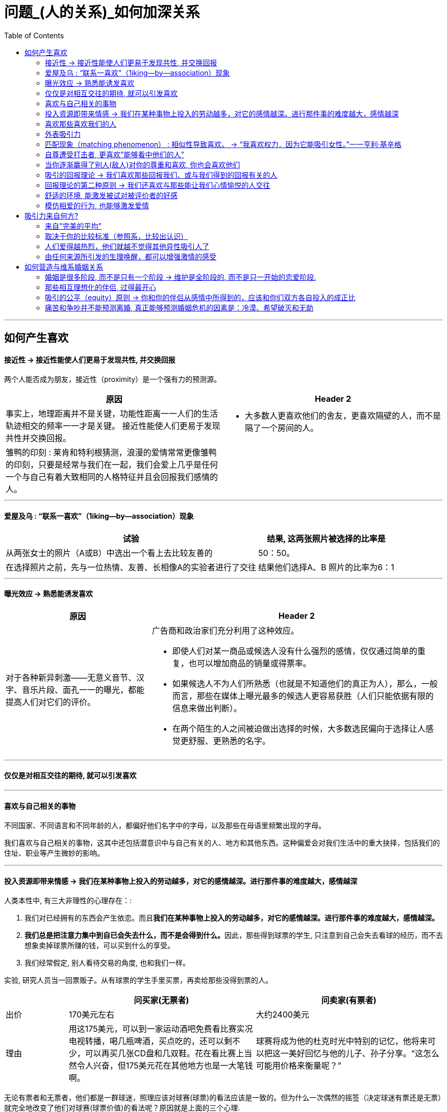 
= 问题_(人的关系)_如何加深关系
:toc:

---

== 如何产生喜欢

==== 接近性 -> 接近性能使人们更易于发现共性, 并交换回报

两个人能否成为朋友，接近性（proximity）是一个强有力的预测源。

[cols = "1,1a"]
|===
|原因 |Header 2

|事实上，地理距离并不是关键，功能性距离一一人们的生活轨迹相交的频率一一才是关键。
接近性能使人们更易于发现共性并交换回报。
|- 大多数人更喜欢他们的舍友，更喜欢隔壁的人，而不是隔了一个房间的人。

|雏鸭的印刻 : 莱肯和特利根猜测，浪漫的爱情常常更像雏鸭的印刻，只要是经常与我们在一起，我们会爱上几乎是任何一个与自己有着大致相同的人格特征并且会回报我们感情的人。
|

|===

---

==== 爱屋及乌 : “联系一喜欢”（1iking—by—association）现象

[options="autowidth"]
|===
|试验 |结果, 这两张照片被选择的比率是

|从两张女士的照片（A或B）中选出一个看上去比较友善的
|50：50。

|在选择照片之前，先与一位热情、友善、长相像A的实验者进行了交往
|结果他们选择A、B 照片的比率为6：1
|===


---

==== 曝光效应 -> 熟悉能诱发喜欢

[cols = "1,2a"]
|===
|原因 |Header 2

|对于各种新异刺激——无意义音节、汉字、音乐片段、面孔一一的曝光，都能提高人们对它们的评价。
|广告商和政治家们充分利用了这种效应。

- 即使人们对某一商品或候选人没有什么强烈的感情，仅仅通过简单的重复，也可以增加商品的销量或得票率。
- 如果候选人不为人们所熟悉（也就是不知道他们的真正为人），那么，一般而言，那些在媒体上曝光最多的候选人更容易获胜（人们只能依据有限的信息来做出判断）。
- 在两个陌生的人之间被迫做出选择的时候，大多数选民偏向于选择让人感觉更舒服、更熟悉的名字。

|===

---

==== 仅仅是对相互交往的期待, 就可以引发喜欢

---

==== 喜欢与自己相关的事物

不同国家、不同语言和不同年龄的人，都偏好他们名字中的字母，以及那些在母语里频繁出现的字母。

我们喜欢与自己相关的事物，这其中还包括潜意识中与自己有关的人、地方和其他东西。这种偏爱会对我们生活中的重大抉择，包括我们的住址、职业等产生微妙的影响。

---

==== 投入资源即带来情感 -> 我们在某种事物上投入的劳动越多，对它的感情越深。进行那件事的难度越大，感情越深

人类本性中, 有三大非理性的心理存在：:

1. 我们对已经拥有的东西会产生依恋。而且**我们在某种事物上投入的劳动越多，对它的感情越深。进行那件事的难度越大，感情越深。**
2. **我们总是把注意力集中到自已会失去什么，而不是会得到什么。**因此，那些得到球票的学生, 只注意到自己会失去看球的经历，而不去想象卖掉球票所赚的钱，可以买到什么的享受。
3. 我们经常假定, 别人看待交易的角度, 也和我们一样。

实验, 研究人员当一回票贩子。从有球票的学生手里买票，再卖给那些没得到票的人。

[cols="1,3,3"]
|===
||问买家(无票者) |问卖家(有票者)

|出价
|170美元左右
|大约2400美元

|理由
|用这175美元，可以到一家运动酒吧免费看比赛实况电视转播，喝几瓶啤酒，买点吃的，还可以剩不少，可以再买几张CD盘和几双鞋。花在看比赛上当然令人兴奋，但175美元花在其他地方也是一大笔钱啊。
|球赛将成为他的杜克时光中特别的记忆，他将来可以把这一美好回忆与他的儿子、孙子分享。“这怎么可能用价格来衡量呢？”
|===

无论有票者和无票者，他们都是一群球迷，照理应该对球赛(球票)的看法应该是一致的。但为什么一次偶然的摇签（决定球迷有票还是无票）就完全地改变了他们对球赛(球票价值)的看法呢？原因就是上面的三个心理.


- 很多公司经常开展“试用”促销。就是利用了人类的这些心理——短暂拥有也可能会产生感情。 +
- 同样的把戏还有: “30天不满意保证全额退款”。



---

==== 喜欢那些喜欢我们的人

喜欢通常是相互的. 一个人喜欢他人的程度，可以反过来预测对方喜欢他的程度。

实验研究证实了这一点：告知某些人他们被别人喜欢或仰慕时，他们就会产生一种回报的情感。

很久以前我们就认识到，我们喜欢那些我们认为是喜欢我们的人。

- “当我不能接近我爱的人时，我便去爱那个离我近的人。”一一E Y Harburg，Finian’s Rainbow，London：Chappell Music，1974
- “一般来说，男性会对对自己感兴趣妁女性感兴趣，而不是对拥有修长大腿的女人感兴趣。”一一女演员玛琳·黛德丽（1901—1992）

但注意: 低自尊的个体A倾向于低估同伴B对他们的欣赏程度，并且也不积极给予同伴B回报性评价, 因此难以让B产生对A的喜欢. 因而A对与同伴关系的满意程度也较低。 +
若你对自己信心不足，你也可能会对你们的关系持悲观态度。




---

==== 外表吸引力

我们说吸引力很重要，是在假设其他条件都一样的情况下来谈论的。并不是说, 任何时候外表的吸引力都比其他任何特质更重要。


[cols = "1,2a"]
|===
|原因 |Header 2

|外表吸引力的刻板印象——“美的即是好的”
|令人遗憾的现实，是所谓的“巴特·辛普森效应”（Bart Simpson effect）一一大多数人都认为，长相一般的孩子，他们的才干和社交技能都不如那些漂亮的同龄人。

- 在相同的信息之下，老师们倾向于认为那些有吸引力的孩子在学习上更聪明、更成功。

- 孩子很小的时候就形成了这种刻板印象 : 白雪公主和灰姑娘是美丽的一一也是善良的。女巫和继母是丑陋的一一同时也是邪恶的。

|我们也以为漂亮的人拥有社会所需的某些其他特质。
|- 罗瑟尔等人（Roszell & others，1990）在加拿大全国范围内进行取样，让面试考官对样本的吸引力进行了五点量表的等级评定（1表示相貌平平，5表示非常有吸引力）。结果发现，在吸引力上的得分每增加一个单位，每年平均能多赚l988美金。

|在其他各方面条件都相同的情况下，我们仍会猜测漂亮的人会更快乐、性感热情，更开朗、聪明和成功。
|研究表明，有吸引力的孩子和青年，在某种程度上来说，他们不那么拘谨、更加外向，而且社交技能更好。而这种现象的产生，很可能来源于自我实现的预言。有吸引力的人通常更受重视，更讨人喜欢，他们中大多就因此而变得更自信。

|===

---

==== 匹配现象（matching phenomenon） : 相似性导致喜欢。 -> “我喜欢权力．因为它能吸引女性。”一一亨利·基辛格

人们一般与跟自己具有同等吸引力的人结成伴侣。研究表明，夫妻、约会对象，甚至志趣相投者之间的吸引力，都表现出了高度的一致性。 +
人们选择朋友，尤其在选择终身伴侣的时候，通常倾向于选择那些不仅在智力上，而且在外表吸引力方面都能与自己匹配的人。

[cols = "1,3a"]
|===
|原因 |Header 2

|相似性导致喜欢
|**我们有一种偏好一一错误的一致性偏好一一倾向于认为别人与我们拥有同样的态度。**当我们发现某人与我们的态度不一致时，我们就会不喜欢这个人。

- 同一政党的人之所以在一起，与其说他们喜欢那些与自己志同道合的其他成员，还不如说他们讨厌那些与自己意见相左的人（Rosenbaum，1986；hoyle，I993）。

但我们仍然要问：我们真的就不会被那些需要和人格品质正好与我们互补的人吸引吗？一个虐待狂和一个受虐狂在一起能否找到真爱呢？ 这种观点听起来似乎具有说服力，但令人惊奇的是，它未能得到研究者的证实。

|===

"接近性"和"吸引力"影响我们最初为谁所吸引，而"相似性"会影响长期的吸引。

---


==== 自尊遭受打击者, 更喜欢"能够看中他们的人"

....
一个很有魅力的男性——他在实验之前与每名女生被试热情聊天，并邀请每个被试去约会（无一人拒绝）。 +
然后, 研究者先价值肯定了一部分被试(女生)，又价值否定了另一部分被试(即遭受自尊心打击)。 +
现在, 要求她们评价几个人，包括一开始那位魅力男性.
....

*你猜哪些女生最喜欢这位男士呢？答案恰恰是那些自尊心刚刚遭受了暂时打击, 并极为渴望获得社会承认的人。*

这有助于解释为什么人们有时在一次自尊遭受很大创伤的拒绝之后，会表现出反弹行为一一陷入充满激情的恋爱当中。

---


==== 当你逐渐赢得了别人(敌人)对你的尊重和喜欢, 你也会喜欢他们

如果从不被承认到之后获得到承认, 是一种有力的奖赏的话（就如上面个实验中的女生），那么，我们是否更喜欢那个起初不喜欢我们，后来又喜欢我们的人？还是更喜欢那个从一开始就喜欢我们（因而也给了我们更多承认）的人呢？

....
阿伦森和林德设计了一项精巧的实验，他们让80名明尼苏达大学的女生“无意中”听到了另一位女生对她们的一系列评价。 +
-> 有些女生听到的是持续的对自己的积极评价； +
-> 有的女生听到的是持续的对自己的消极评价； +
-> 还有的女生听到的评价是从消极到积极，或从积极到消极。
....

结果发现，**当个体获得了目标人物的尊重，尤其当这种尊重的获得是逐渐发生的，并且还推翻了目标人物先前的批评之词时，个体就会更加喜欢这个目标人物。**由于先前对美言的吝惜，才使得最后听到对方的赞赏后特别自豪。

---

==== 吸引的回报理论 -> 我们喜欢那些回报我们、或与我们得到的回报有关的人

吸引的回报理论（reward theory of attration）：我们喜欢那些回报我们、或与我们得到的回报有关的人。*如果跟某人交往, 所得到的回报, 大于付出的成本，那我们就喜欢并愿意继续维持这种关系。尤其当我们在这种关系中的收益大于其他可能的关系时更是如此。*

当一方满足了另一方没有得到满足的需求之后，就会产生相互吸引。

---

==== 回报理论的第二种原则 -> 我们还喜欢与那些能让我们心情愉悦的人交往

对那些与回报性事件有关的事和人, 人们会对这种积极感受, 形成条件反射。

- 在紧张工作之后．当我们围坐在篝火前，享受着可口的食物、醇香的美酒和美妙的音乐时，就可能觉得身边的一切都那么温馨（这就是一种条件反射。我们看到的任何事物，都能给人一种情感性的条件反射，这都是基于你以前从它身上获得的体验积累）。


---

==== 舒适的环境, 能激发被试对被评价者的好感

- 让大学生对陌生人进行评价时，在舒适房间中的大学生做出的评价, 要高于在燥热难耐的房间中的大学生的评价。

结果再次证明，舒适的环境能激发被试对被评价者的好感。这也解释了情侣间“浪漫的晚餐、在剧院观看演出、在家共度夜晚、度假，这些都很重要…” 如果你希望维系与伴侣的关系，那么你和你的伴侣, 都要继续把你们的关系, 跟美好的事物联系起来。

image:img_readBook/社会心理学_01.jpg[]

---

==== 模仿相爱的行为, 也能够激发爱情

- 研究人员要求不相识的一对男女专心地彼此凝视两分钟。一种实验条件是凝视对方的手，另一种实验条件是凝视对方的眼睛。当两人分开后，**凝视眼睛者报告了触电般的感觉且被对方所吸引。**模仿相爱的行为也能够激发爱情。（演戏的演员, 更容易这样了。）

网络沟通其传递的信息相当贫乏。它无法反映目光交流、非言语线索、身体接触等微妙的变化。电子信息缺乏手势、面部表情、语调等信息，难怪它们容易让人产生误会。比如，语调的细微差别可以表示一个陈述是严肃的、开玩笑的，还是神圣的。


---

== 吸引力来自何方?

==== 来自"完美的平均"

当男性评价女性的时候，他们关于吸引力的一致程度非常高; 但是当男性评价男性的时候，这种一致性就降低了。

真正的吸引力其实就是完美的平均。与几乎所有的真实面孔相比，人们认为用数字化合成的面孔更具有吸引力。*这也就解释了为什么当我们看到那些具有吸引力的人，会感觉比那些非典型的、没有吸引力的人看起来更熱悉。*

- 无论何地，男性都认为那些腰部比臀部窄30％的女性最有吸引力.

---

==== 取决于你的比较标准（参照系，比较出认识）

吸引力并不只是取决于生物特性。什么对你是有吸引力的，这还取决于你自己的比较标准。

[cols = "1,2a"]
|===
|原因 |Header 2

|性唤起可能暂时地使异性看起来更具有吸引力。
|- 对于那些刚刚看过杂志中裸体照片插页的男性而言，普通女性，甚至他们妻子的吸引力都会减小。观看诱发强烈性欲的色情电影，同样也会降低对自己伴侣的满意度（Zillmann，1989）。
- 观看完美得可以打10分的、或非现实的性描写，其所产生的持续影响，会使伴侣吸引力降低一一更有可能被评为6分而不是8分。

|男性进行自我评价的愿望，会因为接触了一个更有权力、更成功的男性而变得不强烈。
|

|===

古铁雷斯等人（1999）认为，拜现代传媒所赐，它使我们在—小时内能看到“很多更有吸引力、更成功的人，而我们的祖先则要花费一年甚至是一生的时间才能看到那么多有吸引力的人”。

---

==== 人们爱得越热烈，他们就越不觉得其他异性吸引人了

“草坪的另一边可能更绿”，米勒和辛背森（Miller ＆ Simpson，1990）说，“但快乐的园丁却很少能注意到。”

---

==== 由任何来源所引发的生理唤醒，都可以增强激情的感受

实验让一位魅力十足的年轻女子，站在位于英属哥伦比亚卡普兰诺河（Capilano River）上230英尺高、450英尺长的一座狭窄而摇晃的吊桥上。请求过往的单个男性帮助她完成一份课堂问卷。当对方完成问卷后，这名女子会留下自己的姓名和电话，然后告诉他如果想了解更多该项目的信息就可以打电话找她。结果大部分的男性都收下了她的电话号码，而且有一半的男性确实打了电话。 +
而与此相对，在低矮、坚固的桥上遇到这位女性的男性当中，以及在高吊桥上遇到男性调查者的男性当中，则很少有人打电话。 +
这一研究结果证明，生理唤醒促进了罗曼蒂克式的反应。

当处于兴奋状态的男性, 对女性做出反应时，他们很容易就把自己的某些生理唤醒原因, 错误地归因于是来自于这位女性的影响力 (归因错误)。

[cols = "1,1a"]
|===
|Header 1 |Header 2

|
|- 观看恐怖电影、乘坐过山车，以及体育锻炼等也都有同样的效果。

|这种效果也存在于已婚夫妇中。那些经常在一起做一些可以提升彼此兴奋度活动的夫妇，所报告的婚姻满意度最高。

在一个浪漫的情境中，任何刺激（甚至疼痛）造成的唤醒水平, 都可以被解释为激情。
|- 相对于完成一般的实验室任务，如果夫妻双方能共同完成一项提高激活水平的活动（比如两人的绑腿赛跑等）的话，往往会对其关系的总体情况报告较高的满意度。肾上腺素使两颗相爱的心贴得更近了。

|===




---


== 如何营造与维系婚姻关系

==== 婚姻是很多阶段, 而不是只有一个阶段 -> 维护是全阶段的, 而不是只一开始的恋爱阶段.

完美的爱情(比如梁祝, 罗密欧与朱丽叶等并不意味着完美的婚姻。一段完美的爱情，仅仅是一个好的开局，但并非完美的全过程。



==== 那些相互理想化的伴侣, 过得最开心

对恋爱的情侣和已婚的夫妇进行的研究表明，那些相互理想化的伴侣过得最开心，他们看待自我伴侣的态度甚至比伴侣看待自己的态度更加积极。

---

==== 吸引的公平（equity）原则 -> 你和你的伴侣从感情中所得到的，应该和你们双方各自投入的成正比

[cols = "1,1a"]
|===
| |Header 2

|如果两个人的所得相同，那么他们的贡献也应该是相同的；否则其中的一方会觉得不公平。

公平原则在那些持久的感情中更是如此。

|- 大部分的丈夫会觉得他们自己做的家务, 比妻子认为的要多一一**那些“占了便宜”的人对于不公平较为不敏感。**）

- 谢弗和基思（Schafer &K eith，1980）调查了几百对各个年龄段的夫妇，他们发现，那些觉得自己婚姻不公平的人大多是因为某一方在烹调、家务、照顾孩子等工作中贡献过少。

|===

格罗特和克拉克（Grote & Clark，2001）根据他们对结婚伴侣的长期追踪研究结果，得出结论 : *不公平与紧张的关系是双向的：知觉到的不公平引发了婚姻紧张（marital distress）, 而婚姻紧张又会加剧知觉到的不公平*（下图）。关系不佳时，我们尤其会觉得不公平，自己付出得多收获得少。

image:img_readBook/社会心理学_02.jpg[500,500]

---

==== 痛苦和争吵并不能预测离婚, 真正能够预测婚姻危机的因素是：冷漠、希望破灭和无助

在成功的婚姻中，积极互动（微笑、触摸、赞美、欢笑）与消极互动（讥讽、反对、羞辱）的数量之比至少为5：1。

戈特曼和他的同事对130对新婚夫妇进行了为期6年的追踪研究。发现如果丈夫能够接受妻子的批评,他们的婚姻通常能够继续下去。如果丈夫反唇相讥，他们离婚的可能性就会增大。

休斯顿等人（Huston & others，2001）对新婚夫妇的追踪研究发现,痛苦和争吵并不能预测离婚（大多数新婚夫妇都经历过冲突）, 真正能够预测婚姻危机的因素是：冷漠、希望破灭和无助。斯旺等人（Swann & others，2003）发现，当羞怯的男性找了挑剔的女性为妻时（违背传统的性别期望），情况更是这样。

深入而长久的依恋关系很难快速地分离。*分离是一个过程，而不仅仅是一个事件。* 同样, 关系是一个建构物(也是过程)，如果没有得到维持和改善，就会随着时间而衰退.

他们无视另一方的存在并任由婚姻关系继续恶化。当他们将痛苦和不满忽略掉，情感上的分离便随之而来。*伴侣之间谈话更少, 并开始重新定义他们没有彼此的生活。*







---


[cols = "1,2a"]
|===
|原因 |Header 2

|
|

|===

















































